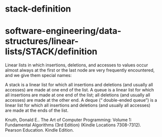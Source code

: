 * stack-definition

* software-engineering/data-structures/linear-lists/STACK/definition

Linear lists in which insertions, deletions, and accesses to values
occur almost always at the first or the last node are very frequently
encountered, and we give them special names:

A stack is a linear list for which all insertions and deletions (and
usually all accesses) are made at one end of the list. A queue is a
linear list for which all insertions are made at one end of the list;
all deletions (and usually all accesses) are made at the other end. A
deque (“ double-ended queue”) is a linear list for which all insertions
and deletions (and usually all accesses) are made at the ends of the
list.

Knuth, Donald E.. The Art of Computer Programming: Volume 1: Fundamental
Algorithms (3rd Edition) (Kindle Locations 7308-7312). Pearson
Education. Kindle Edition.
